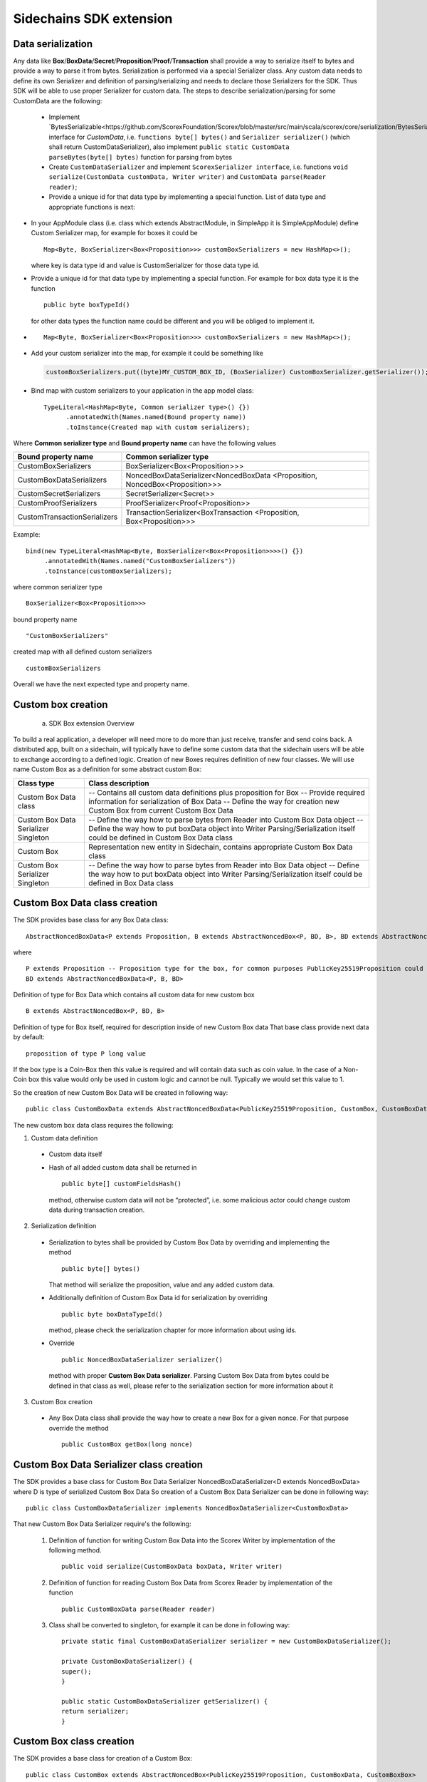========================
Sidechains SDK extension
========================


Data serialization
##################

Any data like **Box**/**BoxData**/**Secret**/**Proposition**/**Proof**/**Transaction** shall provide a way to  serialize itself to bytes and provide a way to parse it from bytes.
Serialization is performed via a special Serializer class. Any custom data needs to define its own Serializer and definition of parsing/serializing
and needs to declare those Serializers for the SDK. Thus SDK will be able to use proper Serializer for custom data. The steps to describe serialization/parsing for some
CustomData are the following:

  * Implement `BytesSerializable<https://github.com/ScorexFoundation/Scorex/blob/master/src/main/scala/scorex/core/serialization/BytesSerializable.scala>`_ interface for *CustomData*, i.e.  ``functions byte[] bytes()`` and ``Serializer serializer()`` (which shall return CustomDataSerializer), also implement ``public static CustomData parseBytes(byte[] bytes)`` function for parsing from bytes
  * Create ``CustomDataSerializer`` and implement ``ScorexSerializer interface``, i.e. functions  ``void serialize(CustomData customData, Writer writer)`` and ``CustomData parse(Reader reader)``;
  * Provide a unique id for that data type by implementing a special function. List of data type and appropriate functions is next:


* In your AppModule class (i.e. class which extends  AbstractModule, in SimpleApp it is SimpleAppModule) define Custom Serializer map, for example for boxes it could be 
  ::

    Map<Byte, BoxSerializer<Box<Proposition>>> customBoxSerializers = new HashMap<>(); 
  
  where key is data type id and value is CustomSerializer for those data type id.
  
* Provide a unique id for that data type by implementing a special function. For example for box data type it is the function  
  ::

    public byte boxTypeId()
  for other data types the function name could be different and you will be obliged to implement it.  
* ::

   Map<Byte, BoxSerializer<Box<Proposition>>> customBoxSerializers = new HashMap<>();
* Add your custom serializer into the map, for example it could be something  like 

 .. code:: java

   customBoxSerializers.put((byte)MY_CUSTOM_BOX_ID, (BoxSerializer) CustomBoxSerializer.getSerializer());  
* Bind map with custom serializers to your application in the app model class:
  ::

   TypeLiteral<HashMap<Byte, Common serializer type>() {})
         .annotatedWith(Names.named(Bound property name))
         .toInstance(Created map with custom serializers);
       
Where **Common serializer type** and **Bound property name** can have the following values 


+--------------------------------+----------------------------------------+
| Bound property name            | Common serializer type                 |
+================================+========================================+
| CustomBoxSerializers           | BoxSerializer<Box<Proposition>>>       |  
+--------------------------------+----------------------------------------+
| CustomBoxDataSerializers       | NoncedBoxDataSerializer<NoncedBoxData  |
|                                | <Proposition, NoncedBox<Proposition>>> |           
+--------------------------------+----------------------------------------+
| CustomSecretSerializers        | SecretSerializer<Secret>>              |           
+--------------------------------+----------------------------------------+
| CustomProofSerializers         | ProofSerializer<Proof<Proposition>>    |        
+--------------------------------+----------------------------------------+
| CustomTransactionSerializers   |  TransactionSerializer<BoxTransaction  |                                  
|                                |  <Proposition, Box<Proposition>>>      |
+--------------------------------+----------------------------------------+

Example: 

::

  bind(new TypeLiteral<HashMap<Byte, BoxSerializer<Box<Proposition>>>>() {})
       .annotatedWith(Names.named("CustomBoxSerializers"))
       .toInstance(customBoxSerializers);

where  
common serializer type
::
  BoxSerializer<Box<Proposition>>>

bound property name 
::
  "CustomBoxSerializers"

created map with all defined custom serializers
::
  customBoxSerializers 

Overall we have the next expected type and property name.

Custom box creation
###################

  a) SDK Box extension Overview

To build a real application, a developer will need more to do more than just receive, transfer and send coins back. A distributed app, built on a sidechain, will typically have to define some custom data that the sidechain users will be able to exchange according to a defined logic. Creation of new Boxes requires definition of new four classes. We will use name Custom Box as a definition for some abstract custom Box:


+---------------------------------------+------------------------------------------------------------------------------------+
| Class type                            | Class description                                                                  |
+=======================================+====================================================================================+
| Custom Box Data class                 | -- Contains all custom data definitions plus proposition for Box                   |
|                                       | -- Provide required information for serialization of Box Data                      |
|                                       | -- Define the way for creation new Custom Box from current Custom Box Data         |
+---------------------------------------+------------------------------------------------------------------------------------+
| Custom Box Data Serializer Singleton  | -- Define the way how to parse bytes from Reader into Custom Box Data object       |
|                                       | -- Define the way how to put boxData object into Writer                            |
|                                       | Parsing/Serialization itself could be defined in Custom Box Data class             |
+---------------------------------------+------------------------------------------------------------------------------------+
| Custom Box                            | Representation new entity in Sidechain, contains appropriate Custom Box Data class |
+---------------------------------------+------------------------------------------------------------------------------------+
| Custom Box Serializer Singleton       | -- Define the way how to parse bytes from Reader into Box Data object              |
|                                       | -- Define the way how to put boxData object into Writer                            |
|                                       | Parsing/Serialization itself could be defined in Box Data class                    |
+---------------------------------------+------------------------------------------------------------------------------------+

Custom Box Data class creation
##############################

The SDK provides base class for any Box Data class: 

::

  AbstractNoncedBoxData<P extends Proposition, B extends AbstractNoncedBox<P, BD, B>, BD extends AbstractNoncedBoxData<P, B, BD>>


where

::
  
  P extends Proposition -- Proposition type for the box, for common purposes PublicKey25519Proposition could be used as it used in regular boxes
  BD extends AbstractNoncedBoxData<P, B, BD>

Definition of type for Box Data which contains all custom data for new custom box

::
  
  B extends AbstractNoncedBox<P, BD, B>
  
Definition of type for Box itself, required for description inside of new Custom Box data 
That base class provide next data by default:

::

  proposition of type P long value

If the box type is a Coin-Box then this value is required and will contain data such as coin value. In the case of a Non-Coin box this value would only be used in custom logic and cannot be null. Typically we would set this value to 1.

So the creation of new Custom Box Data will be created in following way:
::
  public class CustomBoxData extends AbstractNoncedBoxData<PublicKey25519Proposition, CustomBox, CustomBoxData>

The new custom box data class  requires the following:

1. Custom data definition
  * Custom data itself
  * Hash of all added custom data shall be returned in 
    ::
     public byte[] customFieldsHash()
     
    method, otherwise custom data will not be “protected”, i.e. some malicious actor        could change custom data during transaction creation. 
    
2. Serialization definition
  * Serialization to bytes shall be provided by Custom Box Data by overriding and implementing the method 
    ::
     public byte[] bytes() 

    That method will serialize the proposition, value and any added custom data.
  * Additionally definition of Custom Box Data id for serialization by overriding 
    ::
     public byte boxDataTypeId()
    
    method, please check the serialization chapter for more information about using ids. 
  * Override 
    ::
     public NoncedBoxDataSerializer serializer() 
    method with proper **Custom Box Data serializer**. Parsing Custom Box Data from bytes could be defined in that class as well, please refer to the serialization section for more information about it

3. Custom Box creation
  * Any Box Data class shall provide the way how to create a new Box for a given nonce. For that purpose override the method 
    ::
     public CustomBox getBox(long nonce) 


Custom Box Data Serializer class creation
#########################################

The SDK provides a base class for Custom Box Data Serializer
NoncedBoxDataSerializer<D extends NoncedBoxData> where D is type of serialized Custom Box Data
So creation of a Custom Box Data Serializer can be done in following way:
::
 public class CustomBoxDataSerializer implements NoncedBoxDataSerializer<CustomBoxData>

That new Custom Box Data Serializer require's the following:

  1. Definition of function for writing Custom Box Data into the Scorex Writer by implementation of the following method.
     ::
      public void serialize(CustomBoxData boxData, Writer writer)

  2. Definition of function for reading Custom Box Data from Scorex Reader by implementation of the function 
     ::
      public CustomBoxData parse(Reader reader)

  3. Class shall be converted to singleton, for example it can be done in following way:

     ::
        
      private static final CustomBoxDataSerializer serializer = new CustomBoxDataSerializer();

      private CustomBoxDataSerializer() {
      super();
      }

      public static CustomBoxDataSerializer getSerializer() {
      return serializer;
      }
  
Custom Box class creation
#########################

The SDK provides a base class for creation of a Custom Box:
::
 public class CustomBox extends AbstractNoncedBox<PublicKey25519Proposition, CustomBoxData, CustomBoxBox>

As parameters for **AbstractNoncedBox** three template parameters shall be provided:
- Proposition type for the box, for common purposes. PublicKey25519Proposition could be used as it used in regular boxes
  ::
  P extends Proposition

- Definition of type for Box Data which contains all custom data for a new custom box
  ::
   BD extends AbstractNoncedBoxData<P, B, BD>

- Definition of type for Box itself, required for description inside of new Custom Box data.
  ::
   B extends AbstractNoncedBox<P, BD, B>

The Custom Box itself requires implementation of following functionality:

  1. Serialization definition

    * The box itself provides the way to be serialized into bytes, thus method 
      ::
       public byte[] bytes()`` shall be implemented 
    * Method for creation of a new Car Box object from bytes
      ::
       public static CarBox parseBytes(byte[] bytes)

    * Providing box type id by implementation of the following method which return's a custom box type id
      ::
       public byte boxTypeId()

    And, finally, a serializer for the Custom Box shall be returned by implementation of the following method 
    ::
     public BoxSerializer serializer()

Custom Box Serializer Class
###########################

The SDK provides base class for a custom box serializer below, where B is type of serialized Custom Box
::
 Custom Box Serializer BoxSerializer<B extends Box>

So creation of **Custom Box Serializer** can be done in the following way:
::
 public class CustomBoxSerializer implements NoncedBoxSerializer<CustomBox>

The new Custom Box Serializer requires the following:

  1. Definition of method for writing *Custom Box* into the Scorex Writer by implementation of the following.
     ::
      public void serialize(CustomBox box, Writer writer)

  2. Definition of method for reading *Custom Box* from Scorex Reader
     by implementation of the following 
     ::
      public CustomBox parse(Reader reader)

  3. Class shall be converted to singleton, for example it could be done in following way:

    ::
    
      private static final CustomBoxSerializer serializer = new CustomBoxSerializer();

      private CustomBoxSerializer() {
       super();
      }

      public static CustomBoxSerializer getSerializer() {
       return serializer;
      }
      
      
Specific actions for extension of Coin-box
###########################################

A Coin box is created and extended as a usual non-coin box, only one additional action is required: *Coin box class* shall also implement interface CoinsBox<P extends PublicKey25519Proposition> interface without any additional function implementations, i.e. it is a mixin interface.

Transaction extension
#####################

A transaction in the SDK is represented by the following class.
::
 public abstract class BoxTransaction<P extends Proposition, B extends Box<P>>
 
This class provides access to data such as which boxes will be created, unlockers for input boxes, fee, etc. 
SDK developer could add custom transaction check by implementing *custom ApplicationState* 

ApplicationState and Wallet
###########################

ApplicationState:
 
::

  interface ApplicationState {
  boolean validate(SidechainStateReader stateReader, SidechainBlock block);

  boolean validate(SidechainStateReader stateReader, BoxTransaction<Proposition, Box<Proposition>> transaction);

  Try<ApplicationState> onApplyChanges(SidechainStateReader stateReader, byte[] version, List<Box<Proposition>> newBoxes, List<byte[]> boxIdsToRemove);

  Try<ApplicationState> onRollback(byte[] version);
  }

For example, the custom application may have the possibility to tokenize cars by creation of Box entries - let’s call them CarBox. Each CarBox token should represent a unique car by having a unique *VIN* (Vehicle Identification Number). To do this Sidechain developer may define ApplicationState to store the list of actual VINs and reject transactions with CarBox tokens with VIN already existing in the system.

The next custom state checks could be done here:

  * ```public boolean validate(SidechainStateReader stateReader, SidechainBlock block)``` --  any custom block validation could be done here. If the function return's false then block will note be accepted by Sidechain Node at all.
  
  * ```public boolean validate(SidechainStateReader stateReader, BoxTransaction<Proposition, Box<Proposition>> transaction)``` -- any custom checks for transaction could be done here, if function return's false then transaction is assumed as invalid and for example will not be included in a memory pool. 

  * ```public Try<ApplicationState> onApplyChanges(SidechainStateReader stateReader, byte[] version, List<Box<Proposition>> newBoxes, List<byte[]> boxIdsToRemove)``` -- any specific action after block applying in State could be defined here.
  
  * ```public Try<ApplicationState> onRollback(byte[] version)``` -- any specific action after rollback of State (for example in case of fork/invalid block) could be defined here
  
Application Wallet 
##################

The Wallet by default keeps user secret info and related balances. The actual data is updated when a new block is applied to the chain or when some blocks are reverted. Developers can specify custom secret types that will be processed by Wallet. The developer may extend the logic using ApplicationWallet:

::

  interface ApplicationWallet {
    void onAddSecret(Secret secret);
    void onRemoveSecret(Proposition proposition);
    void onChangeBoxes(byte[] version, List<Box<Proposition>> boxesToUpdate, List<byte[]> boxIdsToRemove);
    void onRollback(byte[] version);
  }

For example, a developer needs to have some event-based data, like an auction slot that belongs to him and will start in 10 blocks and will expire in 100 blocks. So in ApplicationWallet he will additionally keep this event-based info and will react when a new block is going to be applied (onChangeBoxes method execution) to activate or deactivate that slot in ApplicationWallet.


Custom API creation 
###################

  Steps to extend the API:
  
    1. Create a class (e.g. MyCustomApi) which extends the ApplicationApiGroup abstract class (you could create multiple classes, for example to group functions by functionality).

    2. In a class where all dependencies are declared (e.g. SimpleAppModule in our Simple App example ) we need to create the following variable: List<ApplicationApiGroup> customApiGroups = new ArrayList<>();

    3. Create a new instance of the class MyCustomApi, and then add it to customApiGroups 

At this point MyCustomApi will be included in the API route, but we still need to declare the HTTP address. To do that:

  1. Override the basepath() method -
  
    ::
    
      public String basePath() {
       return "myCustomAPI";
      }

Where "myCustomAPI" is part of the HTTP path for that API group 


  2.  Define HTTP request classes -- i.e. the json body in the HTTP request will be converted to that request class. For example, if as “request” we want to use byte array data with some integer value, we could define the following class:
  
  ::
  
    public static class MyCustomRequest {
     byte[] someBytes;
     int number;

    public byte[] getSomeBytes(){
     return someBytes;
    }

    public void setSomeBytes(String bytesInHex){
     someBytes = BytesUtils.fromHexString(bytesInHex);
    }

    public int getNumber(){
     return number;
    }

    public void setNumber(int number){
    this.number = number;
    }
    }

Setters are defined to expect data from JSON. So, for the given MyCustomRequest we could use next JSON: 

    ::
    
      {
      "number": "342",
      "someBytes": "a5b10622d70f094b7276e04608d97c7c699c8700164f78e16fe5e8082f4bb2ac"
      }

 And it will be converted to an instance of the MyCustomRequest class with vin = 342, and someBytes = bytes which are represented by hex string "a5b10622d70f094b7276e04608d97c7c699c8700164f78e16fe5e8082f4bb2ac"


  3. Define a function to process the HTTP request: Currently we support three types of function’s signature:
  
      * ApiResponse ```custom_function_name(Custom_HTTP_request_type)``` -- a function that by default does not have access to *SidechainNodeView*. To have access to *SidechainNodeViewHolder*, this special call should be used: ```getFunctionsApplierOnSidechainNodeView().applyFunctionOnSidechainNodeView(Function<SidechainNodeView, T> function)```
      
      * ```ApiResponse custom_function_name(SidechainNodeView, Custom_HTTP_request_type)``` -- a function that offers by default access to SidechainNodeView
      
      * ```ApiResponse custom_function_name(SidechainNodeView)``` -- a function to process empty HTTP requests, i.e. JSON body shall be empty
      
Inside those functions all required action could be defined, and with them also function response results. Responses could be based on SuccessResponse or ErrorResponse interfaces. The JSON response will be formatted by using the defined getters.  

  4. Add response classes

As a result of an API request the result shall be sent back via HTTP response. In a common case we could have two different types of response: operation is successful oe some error had appeared during processing of the API request. SDK provides next way to declare those API responses:
For a successful response implement SuccessResponse interface with data to be returned. That data shall be accessible via getters. Also that class shall have next annotation which requires for marshaling and correct convertation to JSON: @JsonView(Views.Default.class) . You could define here some other custom class for JSON marshaling. For example if a string should be returned then next response class could be defined:

  ::
  
    @JsonView(Views.Default.class)
    class CustomSuccessResponce implements SuccessResponse{
    private final String response;

    public CustomSuccessResponce (String response) {
    this.response = response;
    }

    public String getResponse() {
    return response;
    }
    }

In such case API response will be represented in the following JSON format:

  ::
  
    {"result": {“response” : “response from CustomSuccessResponse object”}}
    
Error response should implement the ErrorResponse interface which by default should have the next functions to be implemented:

```public String code()``` -- error code

```public String description()``` -- error description 

```public Option<Throwable> exception()``` -- Caught exception during API processing

As a result next JSON will be returned in case of error:

  ::
  
    {
    "error": {
    "code": "Defined error code",
    "description": "Defined error description",
    "Detail": “Exception stack trace”
    }
    }
    
  5. Add defined route processing functions to route

  Override public List<Route> getRoutes() function by returning all defined routes, for example:

    ::
      
      List<Route> routes = new ArrayList<>();
      routes.add(bindPostRequest("getNSecrets", this::getNSecretsFunction, GetSecretRequest.class));
      routes.add(bindPostRequest("getNSecretOtherImplementation", this::getNSecretOtherImplementationFunction, GetSecretRequest.class));
      routes.add(bindPostRequest("getAllSecretByEmptyHttpBody", this::getAllSecretByEmptyHttpBodyFunction));
      return routes;
      
 Where "*getNSecrets*", "*getNSecretOtherImplementation*", "*getAllSecretByEmptyHttpBody*" are defined API end points; *this::getNSecretsFunction*, *this::getNSecretOtherImplementationFunction*, *getAllSecretByEmptyHttpBodyFunction* binded functions;
*GetSecretRequest.class* -- class for defining type of HTTP request



      
